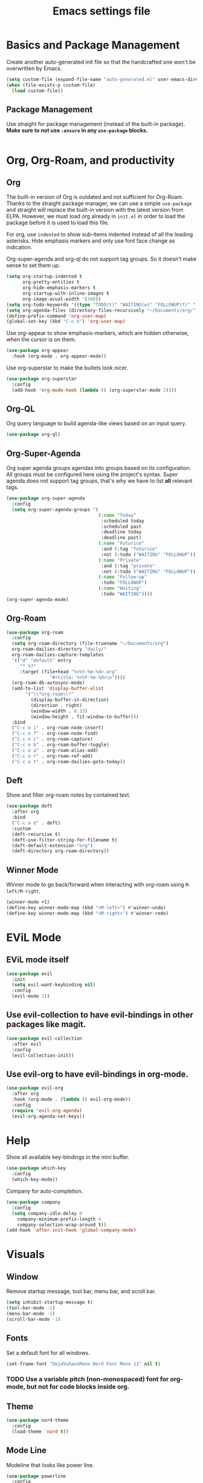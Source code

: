 #+title: Emacs settings file

* Basics and Package Management
  Create another auto-generated init file so that the handcrafted one won't be overwritten by Emacs.
  #+BEGIN_SRC emacs-lisp
    (setq custom-file (expand-file-name "auto-generated.el" user-emacs-directory))
    (when (file-exists-p custom-file)
      (load custom-file))
  #+END_SRC

** Package Management
   Use straight for package management (instead of the built-in package).
   *Make sure to not use ~:ensure~ in any ~use-package~ blocks.*
   #+BEGIN_SRC emacs-lisp
   #+END_SRC

* Org, Org-Roam, and productivity
** Org
   The built-in version of Org is outdated and not sufficient for Org-Roam.
   Thanks to the straight package manager, we can use a simple ~use-package~ and straight will replace the built-in version with the latest version from ELPA.
   However, we must load org already in ~init.el~ in order to load the package before it is used to load this file.

   For org, use ~indented~ to show sub-items indented instead of all the leading asterisks.
   Hide emphasis markers and only use font face change as indication.

   Org-super-agenda and org-ql do not support tag groups. So it doesn't make sense to set them up.
   #+BEGIN_SRC emacs-lisp
       (setq org-startup-indented t
             org-pretty-entities t
             org-hide-emphasis-markers t
             org-startup-with-inline-images t
             org-image-acual-width '(300))
       (setq org-todo-keywords '((type "TODO(t)" "WAITING(w)" "FOLLOWUP(f)" "|" "DONE(d)" "DELEGATED(l)" "ABANDONED(a)")))
       (setq org-agenda-files (directory-files-recursively "~/Documents/org/" "\\.org$"))
       (define-prefix-command 'org-user-map)
       (global-set-key (kbd "C-c o") 'org-user-map)
   #+END_SRC

   Use org-appear to show emphasis-markers, which are hidden otherwise, when the cursor is on them.
   #+BEGIN_SRC emacs-lisp
       (use-package org-appear
         :hook (org-mode . org-appear-mode))
   #+END_SRC

   Use org-superstar to make the bullets look nicer.
   #+BEGIN_SRC emacs-lisp
     (use-package org-superstar
       :config
       (add-hook 'org-mode-hook (lambda () (org-superstar-mode 1))))
   #+END_SRC
    
** Org-QL
   Org query language to build agenda-like views based on an input query.
   #+BEGIN_SRC emacs-lisp
     (use-package org-ql)
   #+END_SRC

** Org-Super-Agenda
Org super agenda groups agendas into groups based on its configuration.
All groups must be configured here using the project's syntax.
Super agenda does not support tag groups, that's why we have to list *all* relevant tags.
   #+BEGIN_SRC emacs-lisp
     (use-package org-super-agenda
       :config
       (setq org-super-agenda-groups '(
                                       (:name "Today"
                                        :scheduled today
                                        :scheduled past
                                        :deadline today
                                        :deadline past)
                                       (:name "Futurice"
                                        :and (:tag "futurice"
                                        :not (:todo ("WAITING" "FOLLOWUP"))))
                                       (:name "Private"
                                        :and (:tag "private"
                                        :not (:todo ("WAITING" "FOLLOWUP"))))
                                       (:name "Follow-up"
                                        :todo "FOLLOWUP")
                                       (:name "Waiting"
                                        :todo "WAITING"))))
     (org-super-agenda-mode)
   #+End_SRC

** Org-Roam
   #+BEGIN_SRC emacs-lisp
      (use-package org-roam
        :config
        (setq org-roam-directory (file-truename "~/Documents/org")
      	org-roam-dailies-directory "daily/"
      	org-roam-dailies-capture-templates
      	'(("d" "default" entry
      	   "* %?"
      	   :target (file+head "%<%Y-%m-%d>.org"
      			      "#+title: %<%Y-%m-%d>\n"))))
        (org-roam-db-autosync-mode)
        (add-to-list 'display-buffer-alist
      	     '("\\*org-roam\\*"
      	       (display-buffer-in-direction)
      	       (direction . right)
      	       (window-width . 0.33)
      	       (window-height . fit-window-to-buffer)))
        :bind
        ("C-c o i" . org-roam-node-insert)
        ("C-c o f" . org-roam-node-find)
        ("C-c o c" . org-roam-capture)
        ("C-c o b" . org-roam-buffer-toggle)
        ("C-c o a" . org-roam-alias-add)
        ("C-c o r" . org-roam-ref-add)
        ("C-c o t" . org-roam-dailies-goto-today))
   #+END_SRC

** Deft
   Show and filter org-roam notes by contained text.
   #+BEGIN_SRC emacs-lisp
     (use-package deft
       :after org
       :bind
       ("C-c o d" . deft)
       :custom
       (deft-recursive t)
       (deft-use-filter-string-for-filename t)
       (deft-default-extension "org")
       (deft-directory org-roam-directory))
   #+END_SRC

** Winner Mode
   Winner mode to go back/forward when interacting with org-roam using ~M-left/M-right~.
   #+BEGIN_SRC emacs-lisp
     (winner-mode +1)
     (define-key winner-mode-map (kbd "<M-left>") #'winner-undo)
     (define-key winner-mode-map (kbd "<M-right>") #'winner-redo)
  #+END_SRC

* EViL Mode
** EViL mode itself
#+BEGIN_SRC emacs-lisp
  (use-package evil
    :init
    (setq evil-want-keybinding nil)
    :config
    (evil-mode 1))
#+END_SRC
** Use evil-collection to have evil-bindings in other packages like magit.
#+BEGIN_SRC emacs-lisp
  (use-package evil-collection
    :after evil
    :config
    (evil-collection-init))
#+END_SRC
** Use evil-org to have evil-bindings in org-mode.
#+BEGIN_SRC emacs-lisp
  (use-package evil-org
    :after org
    :hook (org-mode . (lambda () evil-org-mode))
    :config
    (require 'evil-org-agenda)
    (evil-org-agenda-set-keys))
#+END_SRC

* Help
  Show all available key-bindings in the mini buffer.
  #+BEGIN_SRC emacs-lisp
    (use-package which-key
      :config
      (which-key-mode))
  #+END_SRC

  Company for auto-completion.
  #+BEGIN_SRC emacs-lisp
    (use-package company
      :config
      (setq company-idle-delay 0
	    company-minimum-prefix-length 4
	    company-selection-wrap-around t))
    (add-hook 'after-init-hook 'global-company-mode)
  #+END_SRC

* Visuals
** Window
  Remove startup message, tool bar, menu bar, and scroll bar.
  #+BEGIN_SRC emacs-lisp
    (setq inhibit-startup-message t)
    (tool-bar-mode -1)
    (menu-bar-mode -1)
    (scroll-bar-mode -1)
  #+END_SRC

** Fonts
   Set a default font for all windows.
   #+BEGIN_SRC emacs-lisp
     (set-frame-font "DejaVuSansMono Nerd Font Mono 11" nil t)
   #+END_SRC

*** TODO Use a variable pitch (non-monospaced) font for org-mode, but not for code blocks inside org.

** Theme
   #+BEGIN_SRC emacs-lisp
     (use-package nord-theme
       :config
       (load-theme 'nord t))
   #+END_SRC

** Mode Line
  Modeline that looks like power line.
  #+BEGIN_SRC emacs-lisp
    (use-package powerline
      :config
      (powerline-default-theme))
    (setq column-number-mode t)
  #+END_SRC

* IDE Features
  Counsel, Ivy, and Swipe for more complete completion and filtering.
  #+BEGIN_SRC emacs-lisp
    (use-package counsel
      :config
      (ivy-mode 1)
      (counsel-mode 1)
      (setq ivy-use-virtual-buffers t
	    ivy-count-format "(%d/%d) "
	    ivy-re-builders-alist
	  '((t . ivy--regex-ignore-order)))
      (define-prefix-command 'emacs-counsel-map)
      (global-set-key (kbd "C-c e") 'emacs-counsel-map)
      (global-set-key (kbd "C-s") 'swiper-isearch)
      (global-set-key (kbd "M-x") 'counsel-M-x)
      (global-set-key (kbd "C-x C-f") 'counsel-find-file)
      (global-set-key (kbd "M-y") 'counsel-yank-pop)
      (global-set-key (kbd "C-c e f") 'counsel-describe-function)
      (global-set-key (kbd "C-c e v") 'counsel-describe-variable)
      (global-set-key (kbd "C-c e l") 'counsel-find-library)
      (global-set-key (kbd "C-c e i") 'counsel-info-lookup-symbol)
      (global-set-key (kbd "C-c e u") 'counsel-unicode-char)
      (global-set-key (kbd "C-c e j") 'counsel-set-variable)
      (global-set-key (kbd "C-x b") 'ivy-switch-buffer)
      (global-set-key (kbd "C-c v") 'ivy-push-view)
      (global-set-key (kbd "C-c V") 'ivy-pop-view)
      (global-set-key (kbd "C-c k") 'counsel-rg)
      (global-set-key (kbd "C-c m") 'counsel-linux-app)
      (global-set-key (kbd "C-c n") 'counsel-fzf)
      (global-set-key (kbd "C-x l") 'counsel-locate)
      (global-set-key (kbd "C-c J") 'counsel-file-jump)
      (global-set-key (kbd "C-c C-r") 'ivy-resume)
      (global-set-key (kbd "C-c b") 'counsel-bookmark)
      (global-set-key (kbd "C-c l") 'counsel-outline)
      (global-set-key (kbd "C-c F") 'counsel-org-file))
  #+END_SRC

  Projectile for project navigation.
  #+BEGIN_SRC emacs-lisp
    (use-package projectile
      :config
      (projectile-mode +1)
      (define-key projectile-mode-map (kbd "C-c p") 'projectile-command-map))

    (use-package counsel-projectile
      :config
      (counsel-projectile-mode 1))
  #+END_SRC

  Magit for git integration.
  #+BEGIN_SRC emacs-lisp
    (use-package magit)
  #+END_SRC

* Programming
  #+BEGIN_SRC emacs-lisp
    ;; Add line numbers in all programming modes.
    (add-hook 'prog-mode-hook 'display-line-numbers-mode)

    ;; Highlight numerals
    (use-package highlight-numbers
      :config
      (add-hook 'prog-mode-hook 'highlight-numbers-mode))

    ;; flycheck for all languages to do diagnostics in-line.
    (use-package flycheck
      :init (global-flycheck-mode))

    ;; YAML
    (use-package yaml-mode)

    ;; Web Mode for all things web.
    (use-package web-mode)

    ;; TypeScript
    (use-package tide
      :after (typescript-mode company flycheck)
      :hook ((typescript-mode . tide-setup)
	     (typescript-mode . tide-hl-identifier-mode)
	     (before-save . tide-format-before-save)))
    ;; TSX
    (require 'web-mode)
    (add-to-list 'auto-mode-alist '("\\.tsx\\'" . web-mode))
    (add-hook 'web-mode-hook
	      (lambda ()
		(when (string-equal "tsx" (file-name-extension buffer-file-name))
		  (setup-tide-mode))))
    ;; enable typescript-tslint checker
    (flycheck-add-mode 'typescript-tslint 'web-mode)
  #+END_SRC
  

